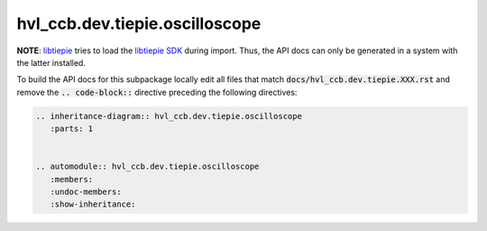 hvl\_ccb.dev.tiepie.oscilloscope
================================

**NOTE**: `libtiepie`_ tries to load the `libtiepie SDK`_ during import.
Thus, the API docs can only be generated in a system with the
latter installed.

.. _`libtiepie`: https://pypi.org/project/python-libtiepie/
.. _`libtiepie SDK`: https://www.tiepie.com/en/libtiepie-sdk

To build the API docs for this subpackage locally edit all files that match
:code:`docs/hvl_ccb.dev.tiepie.XXX.rst` and remove the :code:`.. code-block::`
directive preceding the following directives:

.. code-block::

    .. inheritance-diagram:: hvl_ccb.dev.tiepie.oscilloscope
       :parts: 1


    .. automodule:: hvl_ccb.dev.tiepie.oscilloscope
       :members:
       :undoc-members:
       :show-inheritance:
